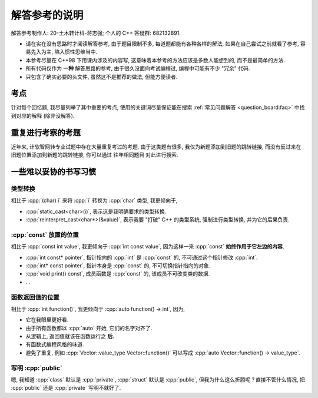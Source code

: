************************************************************************************************************************
解答参考的说明
************************************************************************************************************************

解答参考制作人: 20-土木转计科-蒋志强; 个人的 C++ 答疑群: 682132891.

- 请在实在没有思路时才阅读解答参考, 由于题目限制不多, 每道题都能有各种各样的解法, 如果在自己尝试之前就看了参考, 容易先入为主, 陷入惯性思维当中.
- 本参考尽量在 C++98 下用课内涉及的内容写, 这意味着本参考的方法应该是多数人能想到的, 而不是最简单的方法.
- 所有代码仅作为 **一种** 解答思路的参考, 由于很久没面向考试编程过, 编程中可能有不少 "冗余" 代码.
- 只包含了确实必要的头文件, 虽然这不是推荐的做法, 但能方便读者.

========================================================================================================================
考点
========================================================================================================================

针对每个回忆题, 我尽量列举了其中重要的考点, 使用的关键词尽量保证能在搜索 :ref:`常见问题解答 <question_board:faq>` 中找到对应的解释 (除非没解答).

========================================================================================================================
重复进行考察的考题
========================================================================================================================

近年来, 计软智网转专业试题中存在大量重复考过的考题. 由于这类题有很多, 我仅为新题添加到旧题的跳转链接, 而没有反过来在旧题位置添加到新题的跳转链接, 你可以通过 ``往年相同题目`` 对此进行搜索.

========================================================================================================================
一些难以妥协的书写习惯
========================================================================================================================

------------------------------------------------------------------------------------------------------------------------
类型转换
------------------------------------------------------------------------------------------------------------------------

相比于 :cpp:`(char) i` 来将 :cpp:`i` 转换为 :cpp:`char` 类型, 我更倾向于,

- :cpp:`static_cast<char>(i)`, 表示这是我明确要求的类型转换.
- :cpp:`reinterpret_cast<char*>(&value)`, 表示我要 "打破" C++ 的类型系统, 强制进行类型转换, 并为它的后果负责.

------------------------------------------------------------------------------------------------------------------------
:cpp:`const` 放置的位置
------------------------------------------------------------------------------------------------------------------------

相比于 :cpp:`const int value`, 我更倾向于 :cpp:`int const value`, 因为这样一来 :cpp:`const` **始终作用于它左边的内容**,

- :cpp:`int const* pointer`, 指针指向的 :cpp:`int` 是 :cpp:`const` 的, 不可通过这个指针修改 :cpp:`int`.
- :cpp:`int* const pointer`, 指针本身是 :cpp:`const` 的, 不可切换指针指向的对象.
- :cpp:`void print() const`, 成员函数是 :cpp:`const` 的, 该成员不可改变类的数据.
- ...

------------------------------------------------------------------------------------------------------------------------
函数返回值的位置
------------------------------------------------------------------------------------------------------------------------

相比于 :cpp:`int function()`, 我更倾向于 :cpp:`auto function() -> int`, 因为,

- 它在我眼里更好看.
- 由于所有函数都以 :cpp:`auto` 开始, 它们的名字对齐了.
- 从逻辑上, 返回值就该在函数运行之 **后**.
- 有函数式编程风格的味道.
- 避免了重复, 例如 :cpp:`Vector::value_type Vector::function()` 可以写成 :cpp:`auto Vector::function() -> value_type`.

------------------------------------------------------------------------------------------------------------------------
写明 :cpp:`public`
------------------------------------------------------------------------------------------------------------------------

嗯, 我知道 :cpp:`class` 默认是 :cpp:`private`, :cpp:`struct` 默认是 :cpp:`public`, 但我为什么这么折腾呢？直接不管什么情况, 把 :cpp:`public` 还是 :cpp:`private` 写明不就好了.

.. code-block:: cpp
  :linenos:

  struct Name {
   public:  // 不过是几个字母而已
    std::string first_name;
    std::string last_name;
  };